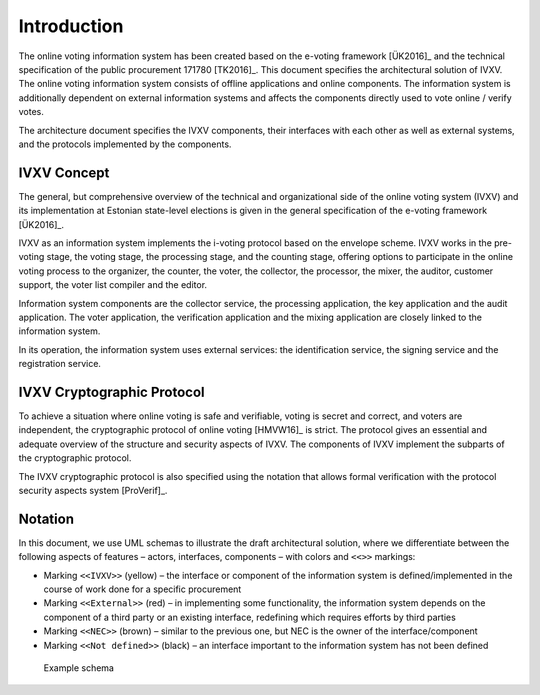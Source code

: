 ..  IVXV arhitecture

Introduction
============

The online voting information system has been created based on the e-voting
framework [ÜK2016]_ and the technical specification of the public procurement
171780 [TK2016]_. This document specifies the architectural solution of IVXV.
The online voting information system consists of offline applications and
online components. The information system is additionally dependent on external
information systems and affects the components directly used to vote online /
verify votes.

The architecture document specifies the IVXV components, their interfaces with
each other as well as external systems, and the protocols implemented by the
components.

IVXV Concept
------------------

The general, but comprehensive overview of the technical and organizational side
of the online voting system (IVXV) and its implementation at Estonian
state-level elections is given in the general specification of the e-voting
framework [ÜK2016]_.

IVXV as an information system implements the i-voting protocol based on the
envelope scheme. IVXV works in the pre-voting stage, the voting stage, the
processing stage, and the counting stage, offering options to participate in the
online voting process to the organizer, the counter, the voter, the
collector, the processor, the mixer, the auditor, customer support, the voter
list compiler and the editor.

Information system components are the collector service, the processing
application, the key application and the audit application. The voter
application, the verification application and the mixing application are closely
linked to the information system.

In its operation, the information system uses external services: the
identification service, the signing service and the registration service.

IVXV Cryptographic Protocol
-------------------------------

To achieve a situation where online voting is safe and verifiable, voting is
secret and correct, and voters are independent, the cryptographic protocol of
online voting [HMVW16]_ is strict. The protocol gives an essential and
adequate overview of the structure and security aspects of IVXV. The components
of IVXV implement the subparts of the cryptographic protocol.

The IVXV cryptographic protocol is also specified using the notation that allows
formal verification with the protocol security aspects system [ProVerif]_.

Notation
----------

In this document, we use UML schemas to illustrate the draft architectural
solution, where we differentiate between the following aspects of features –
actors, interfaces, components – with colors and ``<<>>`` markings:

* Marking ``<<IVXV>>`` (yellow) – the interface or component of the information
  system is defined/implemented in the course of work done for a specific
  procurement
* Marking ``<<External>>`` (red) – in implementing some functionality, the
  information system depends on the component of a third party or an existing
  interface, redefining which requires efforts by third parties
* Marking ``<<NEC>>`` (brown) – similar to the previous one, but NEC is the owner of
  the interface/component
* Marking ``<<Not defined>>`` (black) – an interface important to the information
  system has not been defined

.. figure:: model/example.png

   Example schema
